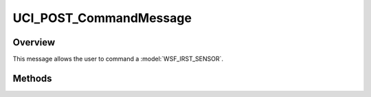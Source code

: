 .. ****************************************************************************
.. CUI//REL TO USA ONLY
..
.. The Advanced Framework for Simulation, Integration, and Modeling (AFSIM)
..
.. The use, dissemination or disclosure of data in this file is subject to
.. limitation or restriction. See accompanying README and LICENSE for details.
.. ****************************************************************************

UCI_POST_CommandMessage
-----------------------

.. class:: UCI_POST_CommandMessage inherits UCI_Message

Overview
========

This message allows the user to command a :model:`WSF_IRST_SENSOR`.

Methods
=======

.. method:: string CommandUUID(int commandIndex)

   This method returns the UUID of the command at the given index.

.. method:: static UCI_POST_CommandMessage Construct(UCI_POST_Command postCommand)

   This method constructs an instance of an UCI_POST_CommandMessage_.

.. method:: UCI_LOS LOS(int commandIndex)

   Returns the line of sight (LOS) information of the indexed command.

.. method:: void PushBack(UCI_POST_Command postCommand)

   This method adds the given :class:`UCI_POST_Command` to the list of commands in the message.